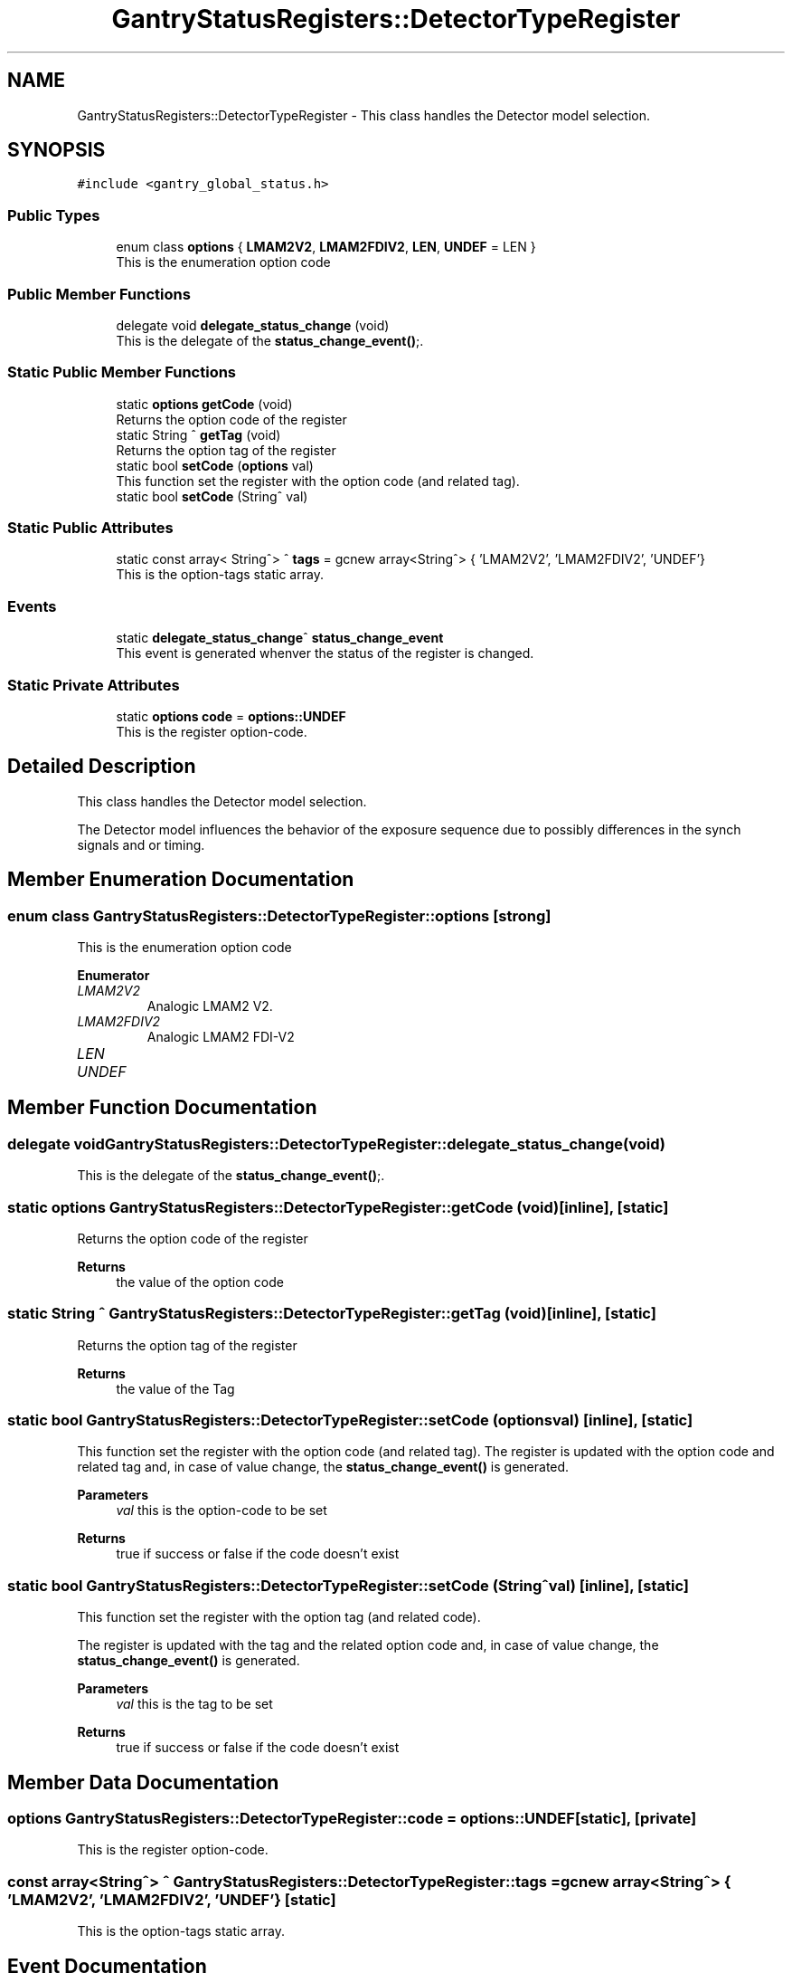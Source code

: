 .TH "GantryStatusRegisters::DetectorTypeRegister" 3 "Mon Jul 24 2023" "MCPU_MASTER Software Description" \" -*- nroff -*-
.ad l
.nh
.SH NAME
GantryStatusRegisters::DetectorTypeRegister \- This class handles the Detector model selection\&.  

.SH SYNOPSIS
.br
.PP
.PP
\fC#include <gantry_global_status\&.h>\fP
.SS "Public Types"

.in +1c
.ti -1c
.RI "enum class \fBoptions\fP { \fBLMAM2V2\fP, \fBLMAM2FDIV2\fP, \fBLEN\fP, \fBUNDEF\fP = LEN }"
.br
.RI "This is the enumeration option code "
.in -1c
.SS "Public Member Functions"

.in +1c
.ti -1c
.RI "delegate void \fBdelegate_status_change\fP (void)"
.br
.RI "This is the delegate of the \fBstatus_change_event()\fP;\&. "
.in -1c
.SS "Static Public Member Functions"

.in +1c
.ti -1c
.RI "static \fBoptions\fP \fBgetCode\fP (void)"
.br
.RI "Returns the option code of the register "
.ti -1c
.RI "static String ^ \fBgetTag\fP (void)"
.br
.RI "Returns the option tag of the register "
.ti -1c
.RI "static bool \fBsetCode\fP (\fBoptions\fP val)"
.br
.RI "This function set the register with the option code (and related tag)\&. "
.ti -1c
.RI "static bool \fBsetCode\fP (String^ val)"
.br
.in -1c
.SS "Static Public Attributes"

.in +1c
.ti -1c
.RI "static const array< String^> ^ \fBtags\fP = gcnew array<String^> { 'LMAM2V2', 'LMAM2FDIV2', 'UNDEF'}"
.br
.RI "This is the option-tags static array\&. "
.in -1c
.SS "Events"

.in +1c
.ti -1c
.RI "static \fBdelegate_status_change\fP^ \fBstatus_change_event\fP"
.br
.RI "This event is generated whenver the status of the register is changed\&. "
.in -1c
.SS "Static Private Attributes"

.in +1c
.ti -1c
.RI "static \fBoptions\fP \fBcode\fP = \fBoptions::UNDEF\fP"
.br
.RI "This is the register option-code\&. "
.in -1c
.SH "Detailed Description"
.PP 
This class handles the Detector model selection\&. 

The Detector model influences the behavior of the exposure sequence due to possibly differences in the synch signals and or timing\&.
.SH "Member Enumeration Documentation"
.PP 
.SS "enum class \fBGantryStatusRegisters::DetectorTypeRegister::options\fP\fC [strong]\fP"

.PP
This is the enumeration option code 
.PP
\fBEnumerator\fP
.in +1c
.TP
\fB\fILMAM2V2 \fP\fP
Analogic LMAM2 V2\&. 
.TP
\fB\fILMAM2FDIV2 \fP\fP
Analogic LMAM2 FDI-V2 
.br
 
.TP
\fB\fILEN \fP\fP
.TP
\fB\fIUNDEF \fP\fP
.SH "Member Function Documentation"
.PP 
.SS "delegate void GantryStatusRegisters::DetectorTypeRegister::delegate_status_change (void)"

.PP
This is the delegate of the \fBstatus_change_event()\fP;\&. 
.SS "static \fBoptions\fP GantryStatusRegisters::DetectorTypeRegister::getCode (void)\fC [inline]\fP, \fC [static]\fP"

.PP
Returns the option code of the register 
.PP
\fBReturns\fP
.RS 4
the value of the option code 
.RE
.PP

.SS "static String ^ GantryStatusRegisters::DetectorTypeRegister::getTag (void)\fC [inline]\fP, \fC [static]\fP"

.PP
Returns the option tag of the register 
.PP
\fBReturns\fP
.RS 4
the value of the Tag 
.RE
.PP

.SS "static bool GantryStatusRegisters::DetectorTypeRegister::setCode (\fBoptions\fP val)\fC [inline]\fP, \fC [static]\fP"

.PP
This function set the register with the option code (and related tag)\&. The register is updated with the option code and related tag and, in case of value change, the \fBstatus_change_event()\fP is generated\&.
.PP
\fBParameters\fP
.RS 4
\fIval\fP this is the option-code to be set
.RE
.PP
\fBReturns\fP
.RS 4
true if success or false if the code doesn't exist
.RE
.PP

.SS "static bool GantryStatusRegisters::DetectorTypeRegister::setCode (String^ val)\fC [inline]\fP, \fC [static]\fP"
This function set the register with the option tag (and related code)\&.
.PP
The register is updated with the tag and the related option code and, in case of value change, the \fBstatus_change_event()\fP is generated\&.
.PP
\fBParameters\fP
.RS 4
\fIval\fP this is the tag to be set
.RE
.PP
\fBReturns\fP
.RS 4
true if success or false if the code doesn't exist
.RE
.PP

.SH "Member Data Documentation"
.PP 
.SS "\fBoptions\fP GantryStatusRegisters::DetectorTypeRegister::code = \fBoptions::UNDEF\fP\fC [static]\fP, \fC [private]\fP"

.PP
This is the register option-code\&. 
.SS "const array<String^> ^ GantryStatusRegisters::DetectorTypeRegister::tags = gcnew array<String^> { 'LMAM2V2', 'LMAM2FDIV2', 'UNDEF'}\fC [static]\fP"

.PP
This is the option-tags static array\&. 
.SH "Event Documentation"
.PP 
.SS "\fBdelegate_status_change\fP^ GantryStatusRegisters::DetectorTypeRegister::status_change_event\fC [static]\fP"

.PP
This event is generated whenver the status of the register is changed\&. Usage: \fBDetectorTypeRegister::status_change_event\fP += gcnew delegate_status_change(&some_class, some_class::func) 

.SH "Author"
.PP 
Generated automatically by Doxygen for MCPU_MASTER Software Description from the source code\&.
